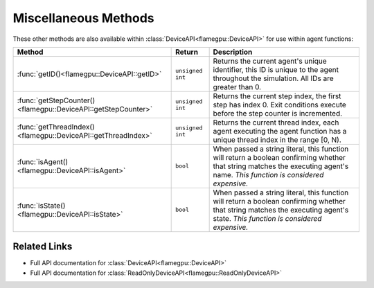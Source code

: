 Miscellaneous Methods
^^^^^^^^^^^^^^^^^^^^^

These other methods are also available within :class:`DeviceAPI<flamegpu::DeviceAPI>` for use within agent functions:

============================================================== =========================== ===========================================================
Method                                                         Return                      Description
============================================================== =========================== ===========================================================
:func:`getID()<flamegpu::DeviceAPI::getID>`                    ``unsigned int``            Returns the current agent's unique identifier, this ID is unique to the agent throughout the simulation. All IDs are greater than 0.
:func:`getStepCounter()<flamegpu::DeviceAPI::getStepCounter>`  ``unsigned int``            Returns the current step index, the first step has index 0. Exit conditions execute before the step counter is incremented.
:func:`getThreadIndex()<flamegpu::DeviceAPI::getThreadIndex>`  ``unsigned int``            Returns the current thread index, each agent executing the agent function has a unique thread index in the range [0, N).
:func:`isAgent()<flamegpu::DeviceAPI::isAgent>`                ``bool``                    When passed a string literal, this function will return a boolean confirming whether that string matches the executing agent's name. *This function is considered expensive.*
:func:`isState()<flamegpu::DeviceAPI::isState>`                ``bool``                    When passed a string literal, this function will return a boolean confirming whether that string matches the executing agent's state. *This function is considered expensive.*

============================================================== =========================== ===========================================================

Related Links
-------------

* Full API documentation for :class:`DeviceAPI<flamegpu::DeviceAPI>`
* Full API documentation for :class:`ReadOnlyDeviceAPI<flamegpu::ReadOnlyDeviceAPI>`